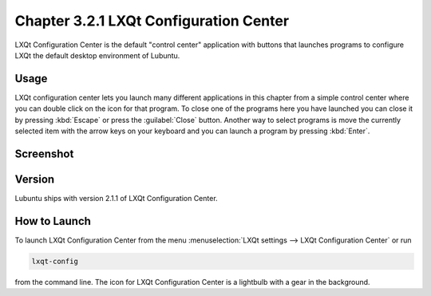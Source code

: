 Chapter 3.2.1 LXQt Configuration Center
=======================================

LXQt Configuration Center is the default "control center" application with buttons that launches programs  to configure LXQt the default desktop environment of Lubuntu. 

Usage
------
LXQt configuration center lets you launch many different applications in this chapter from a simple control center where you can double click on the icon for that program. To close one of the programs here you have launched you can close it by pressing :kbd:`Escape` or press the :guilabel:`Close` button. Another way to select programs is move the currently selected item with the arrow keys on your keyboard and you can launch a program by pressing :kbd:`Enter`.

Screenshot
----------
.. image:: configuration_center.png

Version
-------
Lubuntu ships with version 2.1.1 of LXQt Configuration Center.

How to Launch
-------------

To launch LXQt Configuration Center from the menu :menuselection:`LXQt settings --> LXQt Configuration Center` or run

.. code:: 

   lxqt-config 
   
from the command line. The icon for LXQt Configuration Center is a lightbulb with a gear in the background.
